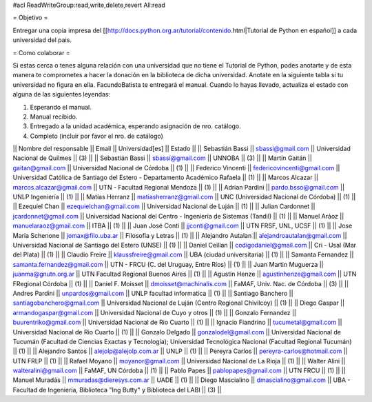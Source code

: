 #acl ReadWriteGroup:read,write,delete,revert All:read

= Objetivo =

Entregar una copia impresa del [[http://docs.python.org.ar/tutorial/contenido.html|Tutorial de Python en español]]  a cada universidad del pais.

= Como colaborar =

Si estas cerca o tenes alguna relación con una universidad que no tiene el Tutorial de Python, podes anotarte y de esta manera te comprometes a hacer la donación en la biblioteca de dicha universidad. Anotate en la siguiente tabla si tu universidad no figura en ella. FacundoBatista te entregará el manual. Cuando lo hayas llevado, actualiza el estado con alguna de las siguientes leyendas:

(1) Esperando el manual.

(2) Manual recibido.

(3) Entregado a la unidad académica, esperando asignación de nro. catálogo.

(4) Completo (incluir por favor el nro. de catálogo)

|| Nombre del responsable || Email || Universidad[es] || Estado ||
|| Sebastián Bassi || sbassi@gmail.com || Universidad Nacional de Quilmes || (3) ||
|| Sebastián Bassi || sbassi@gmail.com || UNNOBA || (3) ||
|| Martín Gaitán || gaitan@gmail.com || Universidad Nacional de Córdoba || (1) ||
|| Federico Vincenti || federicovincenti@gmail.com || Universidad Católica de Santiago del Estero - Departamento Académico Rafaela || (1) ||
|| Marcos Alcazar || marcos.alcazar@gmail.com || UTN - Facultad Regional Mendoza || (1) ||
|| Adrian Pardini || pardo.bsso@gmail.com || UNLP Ingeniería || (1) ||
|| Matías Herranz || matiasherranz@gmail.com || UNC (Universidad Nacional de Córdoba) || (1) ||
|| Ezequiel Chan || ezequielchan@gmail.com || Universidad Nacional de Luján || (1) ||
|| Julian Cardonnet || jcardonnet@gmail.com || Universidad Nacional del Centro - Ingenieria de Sistemas (Tandil) || (1) ||
|| Manuel Aráoz || manuelaraoz@gmail.com || ITBA || (1) ||
|| Juan José Conti || jjconti@gmail.com || UTN FRSF, UNL, UCSF || (1) ||
|| Jose Maria Schenone || jomax@filo.uba.ar || Filosofia y Letras || (1) ||
|| Alejandro Autalan || alejandroautalan@gmail.com || Universidad Nacional de Santiago del Estero (UNSE) || (1) ||
|| Daniel Ceillan || codigodaniel@gmail.com || Cri - Usal (Mar del Plata) || (1) ||
|| Claudio Freire || klaussfreire@gmail.com || UBA (ciudad universitaria) || (1) ||
|| Samanta Fernandez || samanta.fernandez@gmail.com || UTN - FRCU (C. del Uruguay, Entre Ríos) || (1) ||
|| Juan Martin Muguerza || juanma@gnutn.org.ar || UTN Facultad Regional Buenos Aires || (1) ||
|| Agustin Henze || agustinhenze@gmail.com || UTN FRegional Córdoba || (1) ||
|| Daniel F. Moisset || dmoisset@machinalis.com || FaMAF, Univ. Nac. de Córdoba || (3) ||
|| Andres Pardini || unpardos@gmail.com || UNLP facultad informatica || (1) ||
|| Santiago Banchero || santiagobanchero@gmail.com || Universidad Nacional de Luján (Centro Regional Chivilcoy) || (1) ||
|| Diego Gaspar || armandogaspar@gmail.com || Universidad Nacional de Cuyo y otros || (1) ||
|| Gonzalo Fernandez || buurentriko@gmail.com || Universidad Nacional de Rio Cuarto || (1) ||
|| Ignacio Fiandrino || tucumetal@gmail.com || Universidad Nacional de Rio Cuarto || (1) ||
|| Gonzalo Delgado || gonzalodel@gmail.com || Universidad Nacional de Tucumán (Facultad de Ciencias Exactas y Tecnología); Universidad Tecnológica Nacional (Facultad Regional Tucumán) || (1) ||
|| Alejandro Santos || alejolp@alejolp.com.ar || UNLP || (1) ||
|| Pereyra Carlos || pereyra-carlos@hotmail.com || UTN FRLP || (1) ||
|| Rafael Moyano || moyanor@gmail.com || Universidad Nacional de La Rioja || (1) ||
|| Walter Alini || walteralini@gmail.com || FaMAF, UN Córdoba || (1) ||
|| Pablo Papes || pablopapes@gmail.com || UTN FRCU || (1) ||
|| Manuel Muradás || mmuradas@dieresys.com.ar || UADE || (1) ||
|| Diego Mascialino || dmascialino@gmail.com || UBA - Facultad de Ingeniería, Biblioteca "Ing Butty" y Biblioteca del LABI || (3) ||
